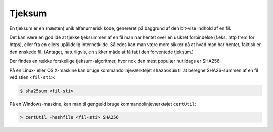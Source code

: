 =======
Tjeksum
=======

En tjeksum er en (næsten) unik alfanumerisk kode, genereret på baggrund af den
bit-vise indhold af en fil.

Det kan være en god idé at tjekke tjeksummen af en fil man har hentet over en
usikret forbindelse (f.eks. http frem for https), eller fra en ellers
upålidelig internetkilde. Således kan man være mere sikker på at hvad man har
hentet, faktisk er den ønskede fil. (Antaget, naturligvis, en sikker måde at få
fat i den forventede tjeksum.)

Der findes en række forskellige tjeksum-algoritmer, hvor nok den mest populær
nutildags er SHA256.

På en Linux- eller OS X-maskine kan bruge kommandolinjeværktøjet ``sha256sum``
til at beregne SHA26-summen af en fil ved stien ``<fil-sti>``:

.. code-block:: shell

  $ sha25sum <fil-sti>

På en Windows-maskine, kan man til gengæld bruge kommandolinjeværktøjet
``certUtil``:

.. code-block:: bat

  > certUtil -hashfile <fil-sti> SHA256
